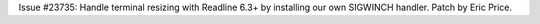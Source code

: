 Issue #23735: Handle terminal resizing with Readline 6.3+ by installing our
own SIGWINCH handler.  Patch by Eric Price.